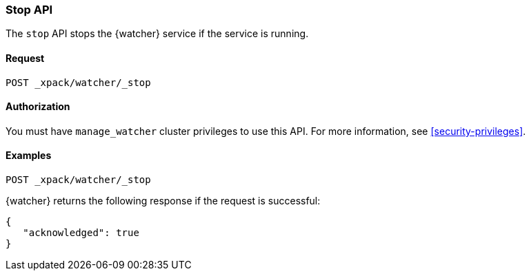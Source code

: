 [role="xpack"]
[[watcher-api-stop]]
=== Stop API

The `stop` API stops the {watcher} service if the service is running.

[float]
==== Request

`POST _xpack/watcher/_stop`

[float]
==== Authorization

You must have `manage_watcher` cluster privileges to use this API. For more
information, see <<security-privileges>>.

[float]
==== Examples

[source,js]
--------------------------------------------------
POST _xpack/watcher/_stop
--------------------------------------------------
// CONSOLE

{watcher} returns the following response if the request is successful:

[source,js]
--------------------------------------------------
{
   "acknowledged": true
}
--------------------------------------------------
// TESTRESPONSE
